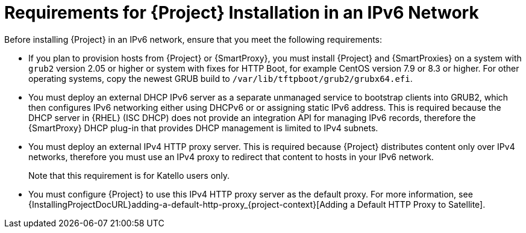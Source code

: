 [id="requirements-for-installation-in-an-ipv6-network_{context}"]
= Requirements for {Project} Installation in an IPv6 Network 

Before installing {Project} in an IPv6 network, ensure that you meet the following requirements:

ifeval::["{build}" == "satellite"]
* If you plan to provision hosts from {Project} or {SmartProxies}, you must install {Project} and {SmartProxies} on {RHEL} version 7.9 or higher because these versions include the latest version of the `grub2` package.
endif::[]

ifeval::["{build}" != "satellite"]
* If you plan to provision hosts from {Project} or {SmartProxy}, you must install {Project} and {SmartProxies} on a system with `grub2` version 2.05 or higher or system with fixes for HTTP Boot, for example CentOS version 7.9 or 8.3 or higher. For other operating systems, copy the newest GRUB build to `/var/lib/tftpboot/grub2/grubx64.efi`.
endif::[]

* You must deploy an external DHCP IPv6 server as a separate unmanaged service to bootstrap clients into GRUB2, which then configures IPv6 networking either using DHCPv6 or or assigning static IPv6 address. This is required because the DHCP server in {RHEL} (ISC DHCP) does not provide an integration API for managing IPv6 records, therefore the {SmartProxy} DHCP plug-in that provides DHCP management is limited to IPv4 subnets.

* You must deploy an external IPv4 HTTP proxy server. This is required because {Project} distributes content only over IPv4 networks, therefore you must use an IPv4 proxy to redirect that content to hosts in your IPv6 network.
ifeval::["{build}" != "satellite"]
+
Note that this requirement is for Katello users only.
endif::[]

* You must configure {Project} to use this IPv4 HTTP proxy server as the default proxy. For more information, see {InstallingProjectDocURL}adding-a-default-http-proxy_{project-context}[Adding a Default HTTP Proxy to Satellite].
